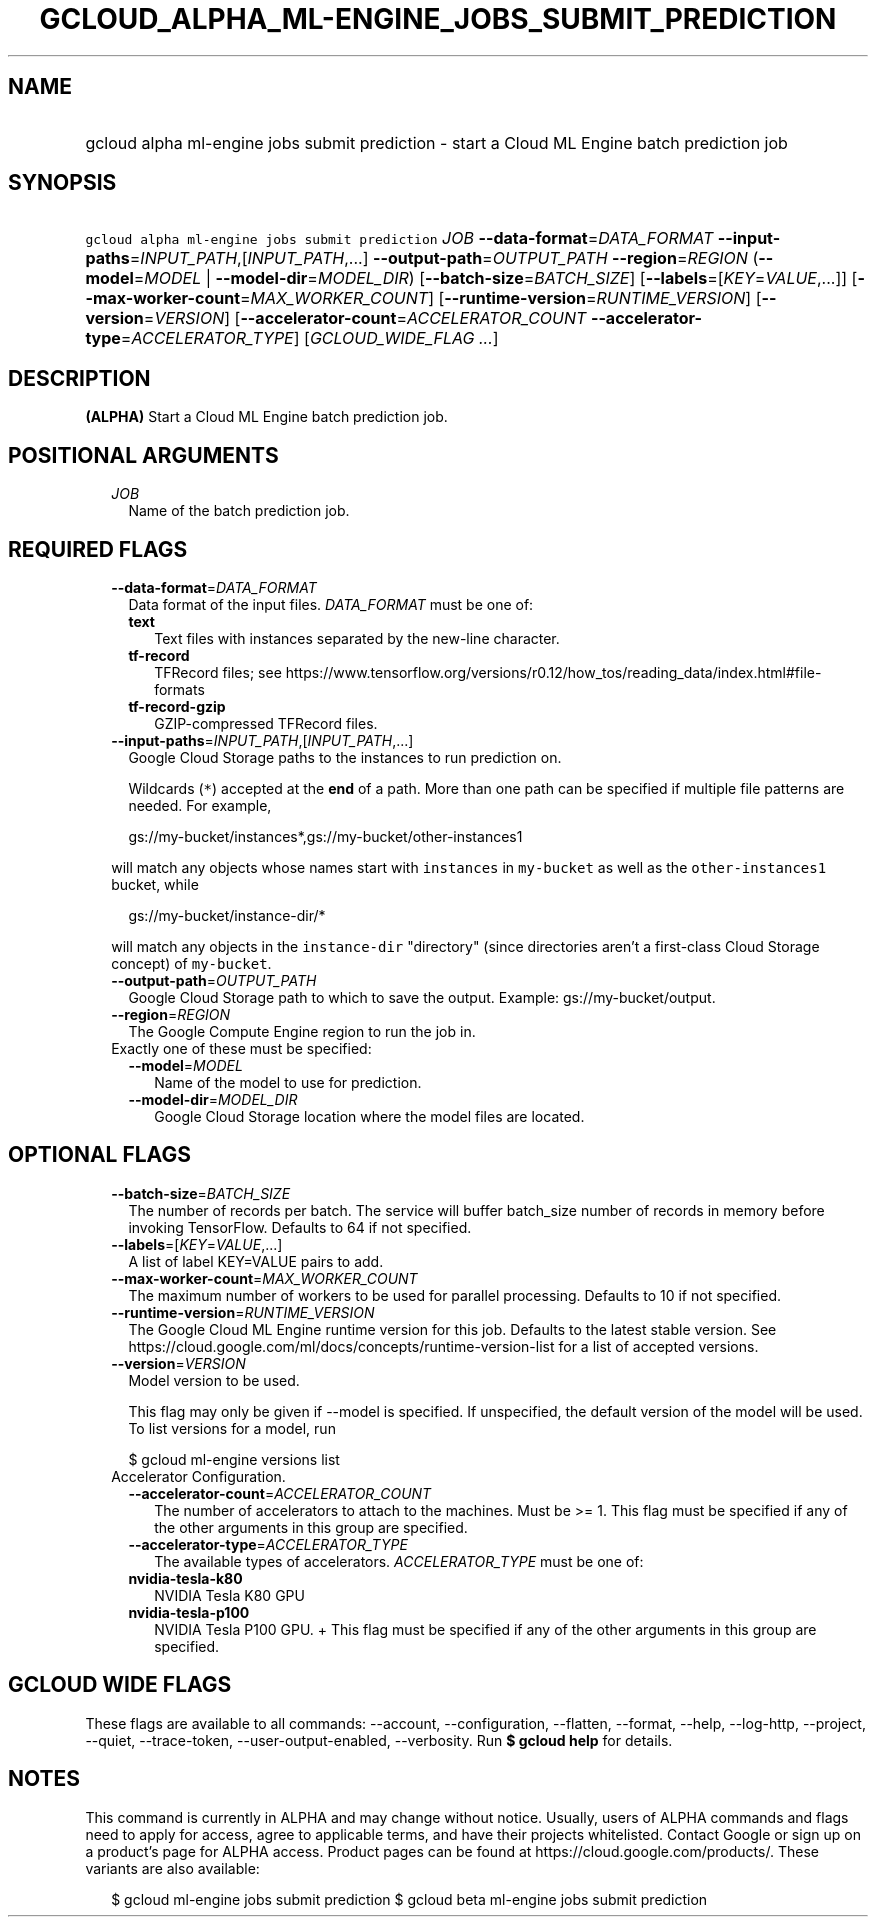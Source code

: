 
.TH "GCLOUD_ALPHA_ML\-ENGINE_JOBS_SUBMIT_PREDICTION" 1



.SH "NAME"
.HP
gcloud alpha ml\-engine jobs submit prediction \- start a Cloud ML Engine batch prediction job



.SH "SYNOPSIS"
.HP
\f5gcloud alpha ml\-engine jobs submit prediction\fR \fIJOB\fR \fB\-\-data\-format\fR=\fIDATA_FORMAT\fR \fB\-\-input\-paths\fR=\fIINPUT_PATH\fR,[\fIINPUT_PATH\fR,...] \fB\-\-output\-path\fR=\fIOUTPUT_PATH\fR \fB\-\-region\fR=\fIREGION\fR (\fB\-\-model\fR=\fIMODEL\fR\ |\ \fB\-\-model\-dir\fR=\fIMODEL_DIR\fR) [\fB\-\-batch\-size\fR=\fIBATCH_SIZE\fR] [\fB\-\-labels\fR=[\fIKEY\fR=\fIVALUE\fR,...]] [\fB\-\-max\-worker\-count\fR=\fIMAX_WORKER_COUNT\fR] [\fB\-\-runtime\-version\fR=\fIRUNTIME_VERSION\fR] [\fB\-\-version\fR=\fIVERSION\fR] [\fB\-\-accelerator\-count\fR=\fIACCELERATOR_COUNT\fR\ \fB\-\-accelerator\-type\fR=\fIACCELERATOR_TYPE\fR] [\fIGCLOUD_WIDE_FLAG\ ...\fR]



.SH "DESCRIPTION"

\fB(ALPHA)\fR Start a Cloud ML Engine batch prediction job.



.SH "POSITIONAL ARGUMENTS"

.RS 2m
.TP 2m
\fIJOB\fR
Name of the batch prediction job.


.RE
.sp

.SH "REQUIRED FLAGS"

.RS 2m
.TP 2m
\fB\-\-data\-format\fR=\fIDATA_FORMAT\fR
Data format of the input files. \fIDATA_FORMAT\fR must be one of:

.RS 2m
.TP 2m
\fBtext\fR
Text files with instances separated by the new\-line character.
.TP 2m
\fBtf\-record\fR
TFRecord files; see
https://www.tensorflow.org/versions/r0.12/how_tos/reading_data/index.html#file\-formats
.TP 2m
\fBtf\-record\-gzip\fR
GZIP\-compressed TFRecord files.

.RE
.sp
.TP 2m
\fB\-\-input\-paths\fR=\fIINPUT_PATH\fR,[\fIINPUT_PATH\fR,...]
Google Cloud Storage paths to the instances to run prediction on.

Wildcards (\f5*\fR) accepted at the \fBend\fR of a path. More than one path can
be specified if multiple file patterns are needed. For example,

.RS 2m
gs://my\-bucket/instances*,gs://my\-bucket/other\-instances1
.RE

will match any objects whose names start with \f5instances\fR in
\f5my\-bucket\fR as well as the \f5other\-instances1\fR bucket, while

.RS 2m
gs://my\-bucket/instance\-dir/*
.RE

will match any objects in the \f5instance\-dir\fR "directory" (since directories
aren't a first\-class Cloud Storage concept) of \f5my\-bucket\fR.

.TP 2m
\fB\-\-output\-path\fR=\fIOUTPUT_PATH\fR
Google Cloud Storage path to which to save the output. Example:
gs://my\-bucket/output.

.TP 2m
\fB\-\-region\fR=\fIREGION\fR
The Google Compute Engine region to run the job in.

.TP 2m

Exactly one of these must be specified:

.RS 2m
.TP 2m
\fB\-\-model\fR=\fIMODEL\fR
Name of the model to use for prediction.

.TP 2m
\fB\-\-model\-dir\fR=\fIMODEL_DIR\fR
Google Cloud Storage location where the model files are located.


.RE
.RE
.sp

.SH "OPTIONAL FLAGS"

.RS 2m
.TP 2m
\fB\-\-batch\-size\fR=\fIBATCH_SIZE\fR
The number of records per batch. The service will buffer batch_size number of
records in memory before invoking TensorFlow. Defaults to 64 if not specified.

.TP 2m
\fB\-\-labels\fR=[\fIKEY\fR=\fIVALUE\fR,...]
A list of label KEY=VALUE pairs to add.

.TP 2m
\fB\-\-max\-worker\-count\fR=\fIMAX_WORKER_COUNT\fR
The maximum number of workers to be used for parallel processing. Defaults to 10
if not specified.

.TP 2m
\fB\-\-runtime\-version\fR=\fIRUNTIME_VERSION\fR
The Google Cloud ML Engine runtime version for this job. Defaults to the latest
stable version. See
https://cloud.google.com/ml/docs/concepts/runtime\-version\-list for a list of
accepted versions.

.TP 2m
\fB\-\-version\fR=\fIVERSION\fR
Model version to be used.

This flag may only be given if \-\-model is specified. If unspecified, the
default version of the model will be used. To list versions for a model, run

.RS 2m
$ gcloud ml\-engine versions list
.RE

.TP 2m

Accelerator Configuration.

.RS 2m
.TP 2m
\fB\-\-accelerator\-count\fR=\fIACCELERATOR_COUNT\fR
The number of accelerators to attach to the machines. Must be >= 1. This flag
must be specified if any of the other arguments in this group are specified.

.TP 2m
\fB\-\-accelerator\-type\fR=\fIACCELERATOR_TYPE\fR
The available types of accelerators. \fIACCELERATOR_TYPE\fR must be one of:

.TP 2m
\fBnvidia\-tesla\-k80\fR
NVIDIA Tesla K80 GPU
.TP 2m
\fBnvidia\-tesla\-p100\fR
NVIDIA Tesla P100 GPU. + This flag must be specified if any of the other
arguments in this group are specified.


.RE
.RE
.sp

.SH "GCLOUD WIDE FLAGS"

These flags are available to all commands: \-\-account, \-\-configuration,
\-\-flatten, \-\-format, \-\-help, \-\-log\-http, \-\-project, \-\-quiet,
\-\-trace\-token, \-\-user\-output\-enabled, \-\-verbosity. Run \fB$ gcloud
help\fR for details.



.SH "NOTES"

This command is currently in ALPHA and may change without notice. Usually, users
of ALPHA commands and flags need to apply for access, agree to applicable terms,
and have their projects whitelisted. Contact Google or sign up on a product's
page for ALPHA access. Product pages can be found at
https://cloud.google.com/products/. These variants are also available:

.RS 2m
$ gcloud ml\-engine jobs submit prediction
$ gcloud beta ml\-engine jobs submit prediction
.RE

